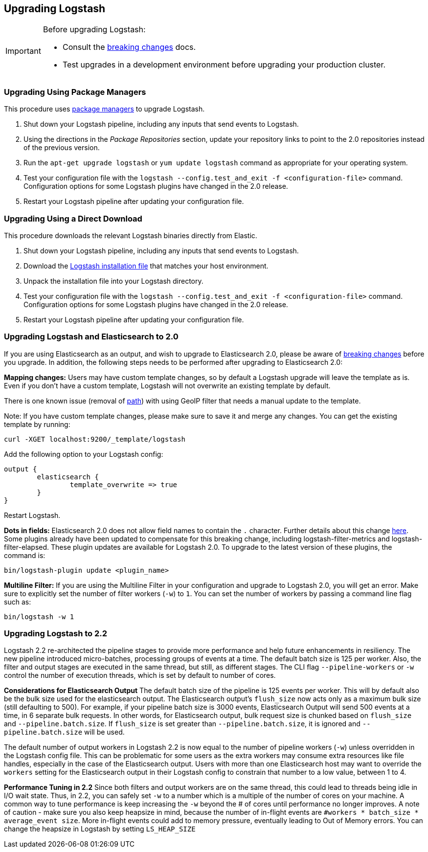 [[upgrading-logstash]]
== Upgrading Logstash

[IMPORTANT]
===========================================
Before upgrading Logstash:

* Consult the <<breaking-changes,breaking changes>> docs.
* Test upgrades in a development environment before upgrading your production cluster.
===========================================

=== Upgrading Using Package Managers

This procedure uses <<package-repositories,package managers>> to upgrade Logstash.

1. Shut down your Logstash pipeline, including any inputs that send events to Logstash.
2. Using the directions in the _Package Repositories_ section, update your repository links to point to the 2.0 repositories
instead of the previous version.
3. Run the `apt-get upgrade logstash` or `yum update logstash` command as appropriate for your operating system.
4. Test your configuration file with the `logstash --config.test_and_exit -f <configuration-file>` command. Configuration options for
some Logstash plugins have changed in the 2.0 release.
5. Restart your Logstash pipeline after updating your configuration file.

=== Upgrading Using a Direct Download

This procedure downloads the relevant Logstash binaries directly from Elastic.

1. Shut down your Logstash pipeline, including any inputs that send events to Logstash.
2. Download the https://www.elastic.co/downloads/logstash[Logstash installation file] that matches your host environment.
3. Unpack the installation file into your Logstash directory.
4. Test your configuration file with the `logstash --config.test_and_exit -f <configuration-file>` command. Configuration options for
some Logstash plugins have changed in the 2.0 release.
5. Restart your Logstash pipeline after updating your configuration file.

=== Upgrading Logstash and Elasticsearch to 2.0

If you are using Elasticsearch as an output, and wish to upgrade to Elasticsearch 2.0, please be
aware of https://www.elastic.co/guide/en/elasticsearch/reference/2.0/breaking-changes-2.0.html[breaking changes]
before you upgrade. In addition, the following steps needs to be performed after upgrading to Elasticsearch 2.0:

**Mapping changes:** Users may have custom template changes, so by default a Logstash upgrade will
leave the template as is. Even if you don't have a custom template, Logstash will not overwrite an existing
template by default.

There is one known issue (removal of https://www.elastic.co/guide/en/elasticsearch/reference/1.4/mapping-object-type.html#_path_3[path]) with using GeoIP filter that needs a manual update to the template.

Note: If you have custom template changes, please make sure to save it and merge any changes. You can
get the existing template by running:

[source,shell]
curl -XGET localhost:9200/_template/logstash


Add the following option to your Logstash config:

[source,json]
output {
	elasticsearch {
		template_overwrite => true
	}
}

Restart Logstash.

**Dots in fields:** Elasticsearch 2.0 does not allow field names to contain the `.` character.
Further details about this change https://www.elastic.co/guide/en/elasticsearch/reference/2.0/breaking_20_mapping_changes.html#_field_names_may_not_contain_dots[here]. Some plugins already have been updated to compensate
for this breaking change, including logstash-filter-metrics and logstash-filter-elapsed.
These plugin updates are available for Logstash 2.0. To upgrade to the latest version of these
plugins, the command is:

[source,shell]
bin/logstash-plugin update <plugin_name>

**Multiline Filter:** If you are using the Multiline Filter in your configuration and upgrade to Logstash 2.0,
you will get an error. Make sure to explicitly set the number of filter workers (`-w`) to `1`. You can set the number
of workers by passing a command line flag such as:

[source,shell]
bin/logstash -w 1

[[upgrading-logstash-2.2]]
=== Upgrading Logstash to 2.2

Logstash 2.2 re-architected the pipeline stages to provide more performance and help future enhancements in resiliency.
The new pipeline introduced micro-batches, processing groups of events at a time. The default batch size is
125 per worker. Also, the filter and output stages are executed in the same thread, but still, as different stages.
The CLI flag `--pipeline-workers` or `-w` control the number of execution threads, which is set by default to number of cores.

**Considerations for Elasticsearch Output**
The default batch size of the pipeline is 125 events per worker. This will by default also be the bulk size
used for the elasticsearch output. The Elasticsearch output's `flush_size` now acts only as a maximum bulk
size (still defaulting to 500). For example, if your pipeline batch size is 3000 events, Elasticsearch
Output will send 500 events at a time, in 6 separate bulk requests. In other words, for Elasticsearch output,
bulk request size is chunked based on `flush_size` and `--pipeline.batch.size`. If `flush_size` is set greater
than `--pipeline.batch.size`, it is ignored and `--pipeline.batch.size` will be used.

The default number of output workers in Logstash 2.2 is now equal to the number of pipeline workers (`-w`)
unless overridden in the Logstash config file. This can be problematic for some users as the
extra workers may consume extra resources like file handles, especially in the case of the Elasticsearch
output. Users with more than one Elasticsearch host may want to override the `workers` setting
for the Elasticsearch output in their Logstash config to constrain that number to a low value, between 1 to 4.

**Performance Tuning in 2.2**
Since both filters and output workers are on the same thread, this could lead to threads being idle in I/O wait state.
Thus, in 2.2, you can safely set `-w` to a number which is a multiple of the number of cores on your machine.
A common way to tune performance is keep increasing the `-w` beyond the # of cores until performance no longer
improves. A note of caution - make sure you also keep heapsize in mind, because the number of in-flight events
are `#workers * batch_size * average_event size`. More in-flight events could add to memory pressure, eventually
leading to Out of Memory errors. You can change the heapsize in Logstash by setting `LS_HEAP_SIZE`

